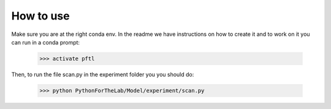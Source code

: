 ==========
How to use
==========

Make sure you are at the right conda env. In the readme we have instructions on
how to create it and to work on it you can run in a conda prompt:

    >>> activate pftl

Then, to run the file scan.py in the experiment folder you you should do:

    >>> python PythonForTheLab/Model/experiment/scan.py



